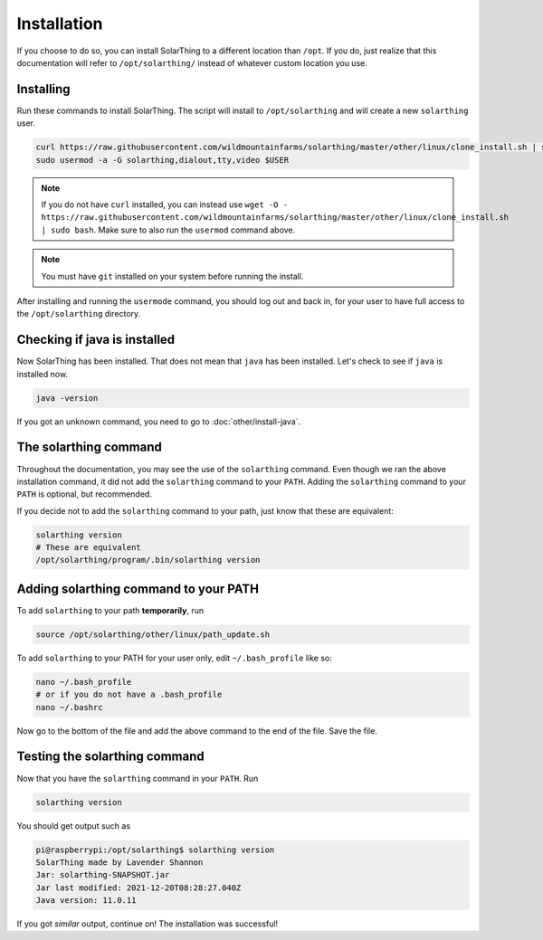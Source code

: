 Installation
============

If you choose to do so, you can install SolarThing to a different location than ``/opt``. If you do, just realize that this documentation
will refer to ``/opt/solarthing/`` instead of whatever custom location you use.


Installing
-----------

Run these commands to install SolarThing. The script will install to ``/opt/solarthing`` and will create a new ``solarthing`` user.


.. code-block:: shell

    curl https://raw.githubusercontent.com/wildmountainfarms/solarthing/master/other/linux/clone_install.sh | sudo bash
    sudo usermod -a -G solarthing,dialout,tty,video $USER

.. note::

    If you do not have ``curl`` installed, you can instead use ``wget -O - https://raw.githubusercontent.com/wildmountainfarms/solarthing/master/other/linux/clone_install.sh | sudo bash``.
    Make sure to also run the ``usermod`` command above.

.. note::

    You must have ``git`` installed on your system before running the install.

After installing and running the ``usermode`` command, you should log out and back in, for your user to have full access to the ``/opt/solarthing`` directory.

Checking if java is installed
-----------------------------

Now SolarThing has been installed. That does not mean that ``java`` has been installed. Let's check to see if ``java`` is installed now.

.. code-block:: shell

    java -version


If you got an unknown command, you need to go to :doc:`other/install-java`.


The solarthing command
----------------------

Throughout the documentation, you may see the use of the ``solarthing`` command. Even though we ran the above installation command,
it did not add the ``solarthing`` command to your ``PATH``. Adding the ``solarthing`` command to your ``PATH`` is optional, but recommended.

If you decide not to add the ``solarthing`` command to your path, just know that these are equivalent:

.. code-block:: shell

    solarthing version
    # These are equivalent
    /opt/solarthing/program/.bin/solarthing version


Adding solarthing command to your PATH
--------------------------------------

To add ``solarthing`` to your path **temporarily**, run

.. code-block:: shell

    source /opt/solarthing/other/linux/path_update.sh

To add ``solarthing`` to your PATH for your user only, edit ``~/.bash_profile`` like so:

.. code-block:: shell

    nano ~/.bash_profile
    # or if you do not have a .bash_profile
    nano ~/.bashrc

Now go to the bottom of the file and add the above command to the end of the file. Save the file.


Testing the solarthing command
------------------------------

Now that you have the ``solarthing`` command in your ``PATH``. Run

.. code-block:: shell

    solarthing version

You should get output such as 

.. code-block:: console

    pi@raspberrypi:/opt/solarthing$ solarthing version
    SolarThing made by Lavender Shannon
    Jar: solarthing-SNAPSHOT.jar
    Jar last modified: 2021-12-20T08:28:27.040Z
    Java version: 11.0.11

If you got *similar* output, continue on! The installation was successful!
